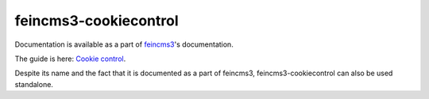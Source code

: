 ======================
feincms3-cookiecontrol
======================

Documentation is available as a part of `feincms3
<https://feincms3.readthedocs.io/>`__'s documentation.

The guide is here: `Cookie control
<https://feincms3.readthedocs.io/en/latest/guides/cookie-control.html>`__.

Despite its name and the fact that it is documented as a part of
feincms3, feincms3-cookiecontrol can also be used standalone.
